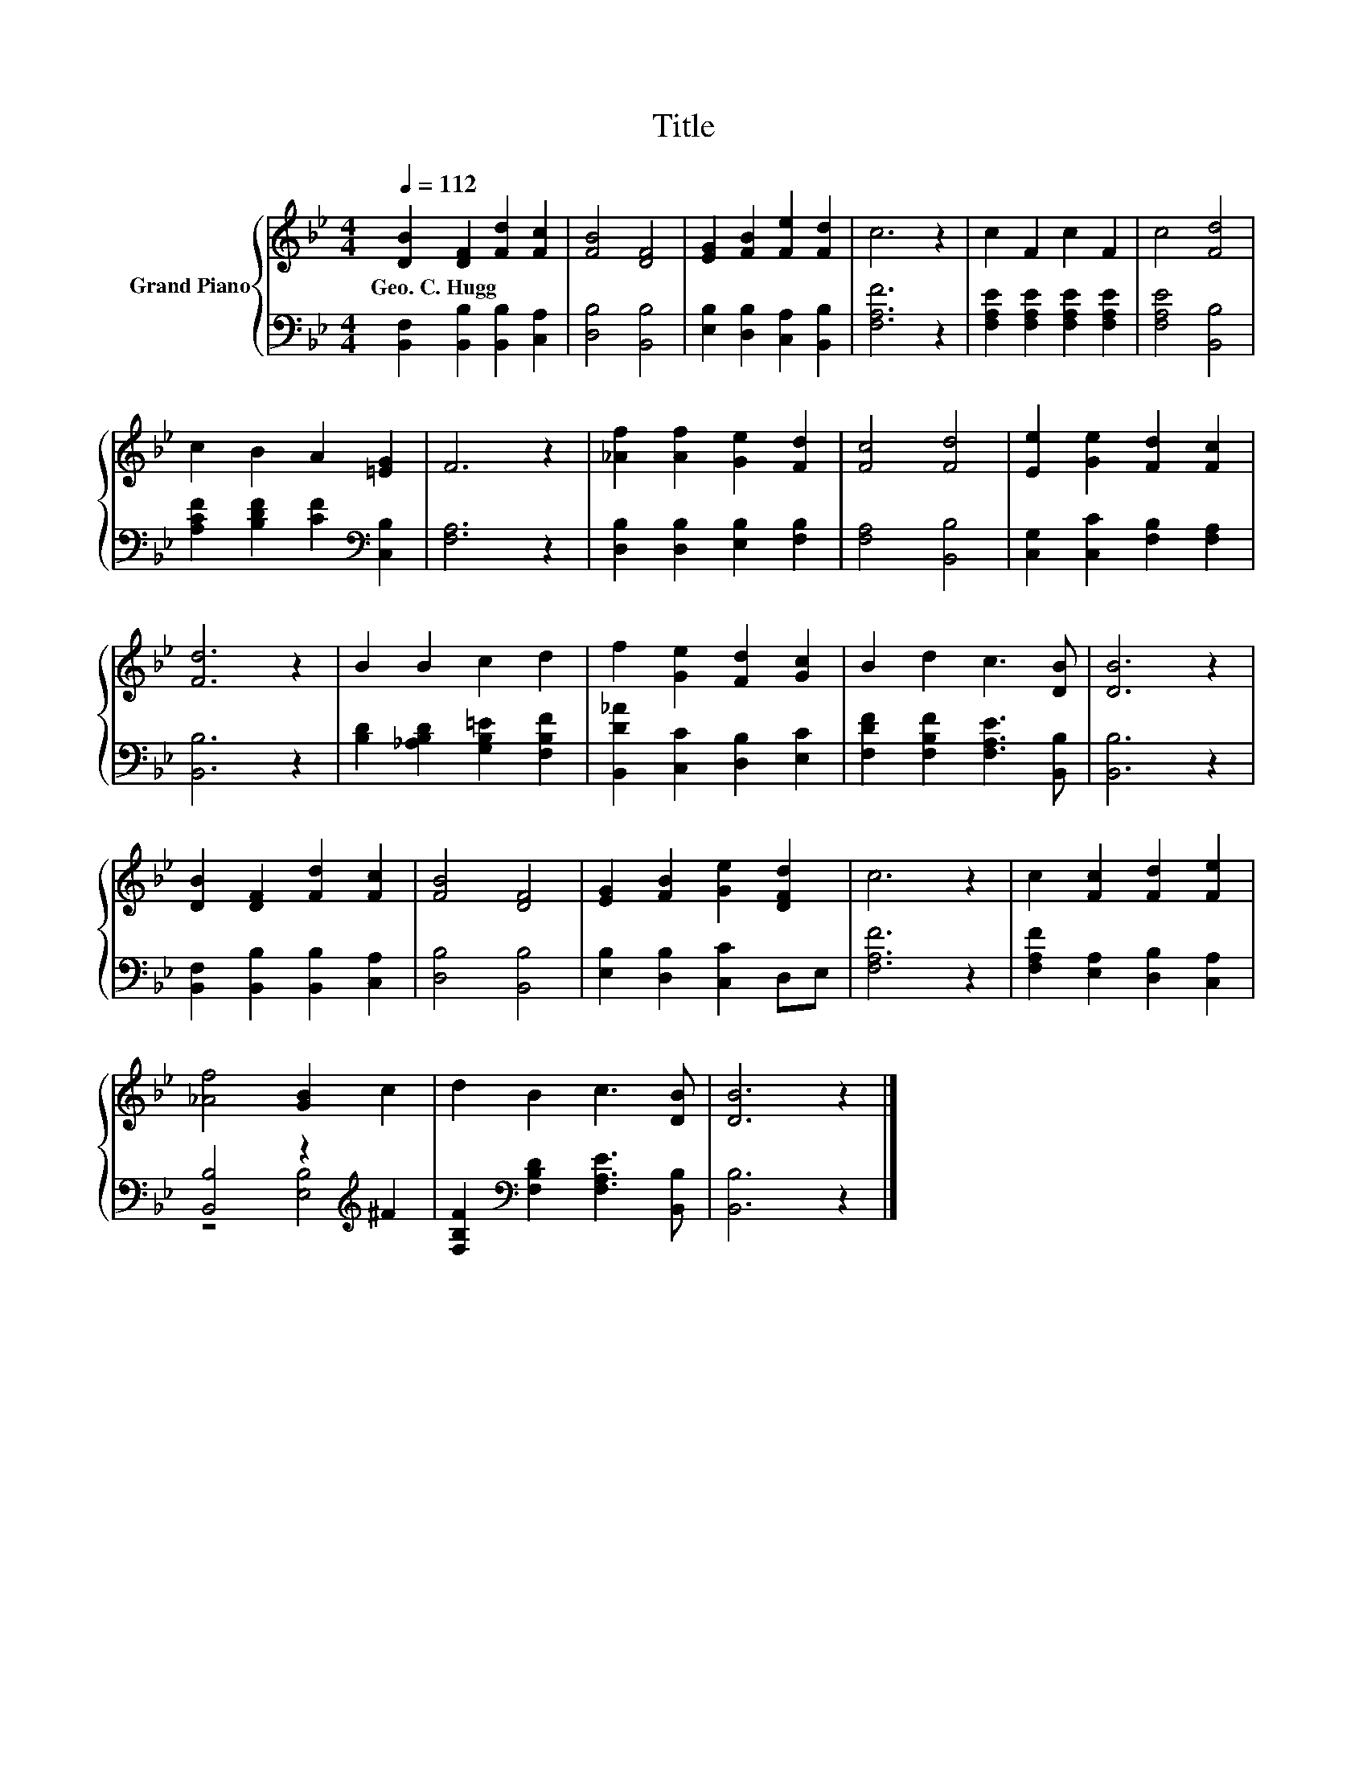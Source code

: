 X:1
T:Title
%%score { 1 | ( 2 3 ) }
L:1/8
Q:1/4=112
M:4/4
K:Bb
V:1 treble nm="Grand Piano"
V:2 bass 
V:3 bass 
V:1
 [DB]2 [DF]2 [Fd]2 [Fc]2 | [FB]4 [DF]4 | [EG]2 [FB]2 [Fe]2 [Fd]2 | c6 z2 | c2 F2 c2 F2 | c4 [Fd]4 | %6
w: Geo.~C.~Hugg * * *||||||
 c2 B2 A2 [=EG]2 | F6 z2 | [_Af]2 [Af]2 [Ge]2 [Fd]2 | [Fc]4 [Fd]4 | [Ee]2 [Ge]2 [Fd]2 [Fc]2 | %11
w: |||||
 [Fd]6 z2 | B2 B2 c2 d2 | f2 [Ge]2 [Fd]2 [Gc]2 | B2 d2 c3 [DB] | [DB]6 z2 | %16
w: |||||
 [DB]2 [DF]2 [Fd]2 [Fc]2 | [FB]4 [DF]4 | [EG]2 [FB]2 [Ge]2 [DFd]2 | c6 z2 | c2 [Fc]2 [Fd]2 [Fe]2 | %21
w: |||||
 [_Af]4 [GB]2 c2 | d2 B2 c3 [DB] | [DB]6 z2 |] %24
w: |||
V:2
 [B,,F,]2 [B,,B,]2 [B,,B,]2 [C,A,]2 | [D,B,]4 [B,,B,]4 | [E,B,]2 [D,B,]2 [C,A,]2 [B,,B,]2 | %3
 [F,A,F]6 z2 | [F,A,E]2 [F,A,E]2 [F,A,E]2 [F,A,E]2 | [F,A,E]4 [B,,B,]4 | %6
 [A,CF]2 [B,DF]2 [CF]2[K:bass] [C,B,]2 | [F,A,]6 z2 | [D,B,]2 [D,B,]2 [E,B,]2 [F,B,]2 | %9
 [F,A,]4 [B,,B,]4 | [C,G,]2 [C,C]2 [F,B,]2 [F,A,]2 | [B,,B,]6 z2 | %12
 [B,D]2 [_A,B,D]2 [G,B,=E]2 [F,B,F]2 | [B,,D_A]2 [C,C]2 [D,B,]2 [E,C]2 | %14
 [F,DF]2 [F,B,F]2 [F,A,E]3 [B,,B,] | [B,,B,]6 z2 | [B,,F,]2 [B,,B,]2 [B,,B,]2 [C,A,]2 | %17
 [D,B,]4 [B,,B,]4 | [E,B,]2 [D,B,]2 [C,C]2 D,E, | [F,A,F]6 z2 | [F,A,F]2 [E,A,]2 [D,B,]2 [C,A,]2 | %21
 [B,,B,]4 z2[K:treble] ^F2 | [F,B,F]2[K:bass] [F,B,D]2 [F,A,E]3 [B,,B,] | [B,,B,]6 z2 |] %24
V:3
 x8 | x8 | x8 | x8 | x8 | x8 | x6[K:bass] x2 | x8 | x8 | x8 | x8 | x8 | x8 | x8 | x8 | x8 | x8 | %17
 x8 | x8 | x8 | x8 | z4 [E,B,]4[K:treble] | x2[K:bass] x6 | x8 |] %24


